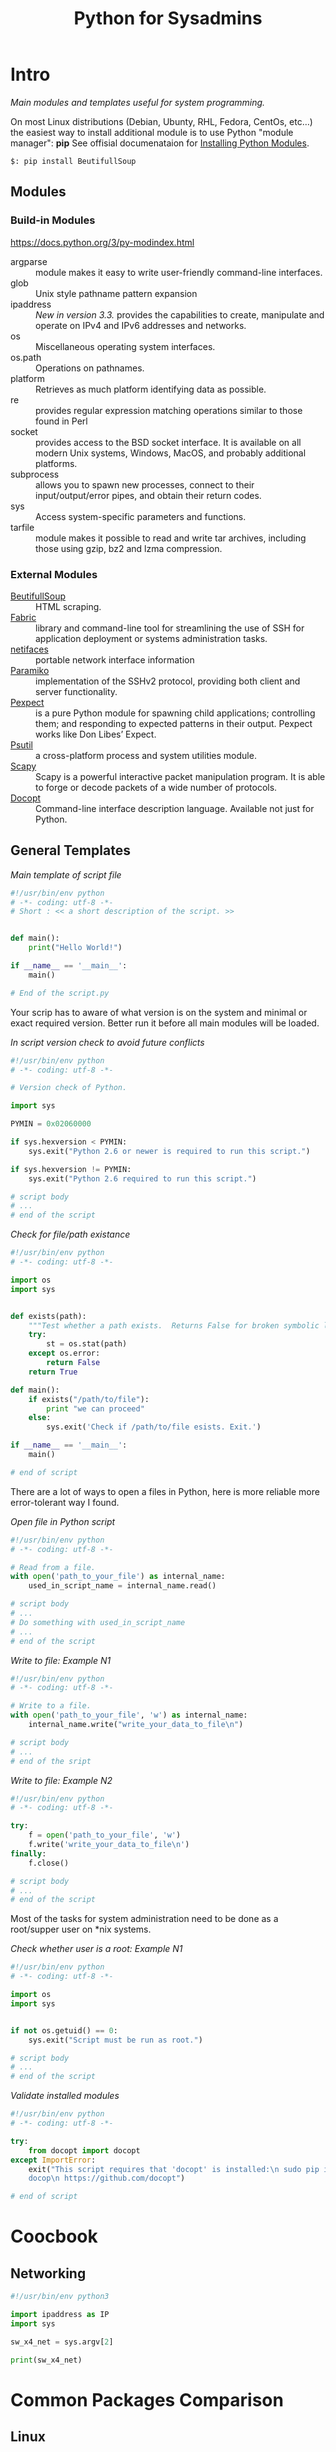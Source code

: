 # File         : wds-python-for-sysamin.org
# Created      : Tue 11 Oct 2016 23:24:38
# Modified     : <2017-12-29 Fri 23:26:57 GMT> Sharlatan
# Author       : sharlatan <sharlatanus@gmail.com>
# Maintainer(s : sharlatan
# Short        : Comparison Python with shell scripting.

#+TITLE: Python for Sysadmins
* Intro
/Main modules and templates  useful for system programming./

On most Linux distributions (Debian, Ubunty, RHL, Fedora, CentOs, etc...) the
easiest way to install additional module is to use Python "module manager": *pip*
See offisial documenataion for [[https://docs.python.org/3/installing/][Installing Python Modules]].

#+BEGIN_EXAMPLE
    $: pip install BeutifullSoup
#+END_EXAMPLE
** Modules
*** Build-in Modules
https://docs.python.org/3/py-modindex.html

- argparse :: module makes it easy to write user-friendly command-line
              interfaces.
- glob :: Unix style pathname pattern expansion
- ipaddress :: /New in version 3.3./ provides the capabilities to create, manipulate and operate on
               IPv4 and IPv6 addresses and networks.
- os ::	Miscellaneous operating system interfaces.
- os.path :: Operations on pathnames.
- platform :: Retrieves as much platform identifying data as possible.
- re :: provides regular expression matching operations similar to those found
        in Perl
- socket :: provides access to the BSD socket interface. It is available on all
            modern Unix systems, Windows, MacOS, and probably additional
            platforms.
- subprocess ::  allows you to spawn new processes, connect to their
                 input/output/error pipes, and obtain their return codes.
- sys :: Access system-specific parameters and functions.
- tarfile :: module makes it possible to read and write tar archives, including
             those using gzip, bz2 and lzma compression.

*** External Modules
- [[https://www.crummy.com/software/BeautifulSoup/][BeutifullSoup]] :: HTML scraping.
- [[http://www.fabfile.org/][Fabric]] :: library and command-line tool for streamlining the use of SSH for
            application deployment or systems administration tasks.
- [[https://pypi.python.org/pypi/netifaces/][netifaces]] :: portable network interface information
- [[http://www.paramiko.org/][Paramiko]]  :: implementation of the SSHv2 protocol, providing both client and
               server functionality.
- [[https://pexpect.readthedocs.io/en/stable/][Pexpect]] :: is a pure Python module for spawning child applications;
             controlling them; and responding to expected patterns in their
             output. Pexpect works like Don Libes’ Expect.
- [[https://pypi.python.org/pypi/psutil][Psutil]] :: a cross-platform process and system utilities module.
- [[http://www.secdev.org/projects/scapy/][Scapy]] :: Scapy is a powerful interactive packet manipulation program. It is
           able to forge or decode packets of a wide number of protocols.
- [[http://docopt.org/][Docopt]] :: Command-line interface description language. Available not just for Python.

** General Templates

/Main template of script file/
#+BEGIN_SRC python
  #!/usr/bin/env python
  # -*- coding: utf-8 -*-
  # Short : << a short description of the script. >>


  def main():
      print("Hello World!")

  if __name__ == '__main__':
      main()

  # End of the script.py
#+END_SRC

Your scrip has to aware of what version is on the system and minimal or exact
required version. Better run it before all main modules will be loaded.

/In script version check to avoid future conflicts/
#+BEGIN_SRC python
  #!/usr/bin/env python
  # -*- coding: utf-8 -*-

  # Version check of Python.

  import sys

  PYMIN = 0x02060000

  if sys.hexversion < PYMIN:
      sys.exit("Python 2.6 or newer is required to run this script.")

  if sys.hexversion != PYMIN:
      sys.exit("Python 2.6 required to run this script.")

  # script body
  # ...
  # end of the script

#+END_SRC
/Check for file/path existance/
#+BEGIN_SRC python
  #!/usr/bin/env python
  # -*- coding: utf-8 -*-

  import os
  import sys


  def exists(path):
      """Test whether a path exists.  Returns False for broken symbolic links"""
      try:
          st = os.stat(path)
      except os.error:
          return False
      return True

  def main():
      if exists("/path/to/file"):
          print "we can proceed"
      else:
          sys.exit('Check if /path/to/file esists. Exit.')

  if __name__ == '__main__':
      main()

  # end of script
#+END_SRC

There are a lot of ways to open a files in Python, here is more reliable more
error-tolerant way I found.

/Open file in Python script/
#+BEGIN_SRC python
  #!/usr/bin/env python
  # -*- coding: utf-8 -*-

  # Read from a file.
  with open('path_to_your_file') as internal_name:
      used_in_script_name = internal_name.read()

  # script body
  # ...
  # Do something with used_in_script_name
  # ...
  # end of the script
#+END_SRC

/Write to file: Example N1/
#+BEGIN_SRC python
  #!/usr/bin/env python
  # -*- coding: utf-8 -*-

  # Write to a file.
  with open('path_to_your_file', 'w') as internal_name:
      internal_name.write("write_your_data_to_file\n")

  # script body
  # ...
  # end of the sript
#+END_SRC

/Write to file: Example N2/
#+BEGIN_SRC python
  #!/usr/bin/env python
  # -*- coding: utf-8 -*-

  try:
      f = open('path_to_your_file', 'w')
      f.write('write_your_data_to_file\n')
  finally:
      f.close()

  # script body
  # ...
  # end of the script
#+END_SRC

Most of the tasks for system administration need to be done as a root/supper
user on *nix systems.

/Check whether user is a root: Example N1/
#+BEGIN_SRC python
  #!/usr/bin/env python
  # -*- coding: utf-8 -*-

  import os
  import sys


  if not os.getuid() == 0:
      sys.exit("Script must be run as root.")

  # script body
  # ...
  # end of the script
#+END_SRC

/Validate installed modules/
#+BEGIN_SRC python
  #!/usr/bin/env python
  # -*- coding: utf-8 -*-

  try:
      from docopt import docopt
  except ImportError:
      exit("This script requires that 'docopt' is installed:\n sudo pip install \
      docop\n https://github.com/docopt")

  # end of script
#+END_SRC

* Coocbook
** Networking
#+BEGIN_SRC python
  #!/usr/bin/env python3

  import ipaddress as IP
  import sys

  sw_x4_net = sys.argv[2]

  print(sw_x4_net)
#+END_SRC
* Common Packages Comparison
** Linux
*** gnu-core-utils [[https://www.gnu.org/software/coreutils/manual/coreutils.html][*]]

| cmd           | Description                                                               | Python          | in     | out    | Example |
|---------------+---------------------------------------------------------------------------+-----------------+--------+--------+---------|
| cp (1)        | copy files and directories                                                | shutil.copy()   | str    | n/a    |         |
| dd (1)        | convert and copy a file                                                   |                 |        |        | •       |
| df (1)        | report file system disk space usage                                       |                 |        |        | •       |
| du (1)        | estimate file space usage                                                 |                 |        |        | •       |
| id (1)        | print real and effective user and group IDs                               | os.getuid()     | n/a    | int    | •       |
| ln (1)        | make links between files: -s (soft/symbolic)                              | os.symlink()    |        |        |         |
|               | : <with no option> hardlink                                               | os.link()       | str    | n/a    |         |
| ls (1)        | list directory contents                                                   | os.listdir()    | str    | list   | •       |
| mv (1)        | move (rename) files                                                       | os.rename()     | str    | n/a    |         |
| nl (1)        | number lines of files                                                     |                 |        |        |         |
| od (1)        | dump files in octal and other formats                                     |                 |        |        |         |
| pr (1)        | convert text files for printing                                           |                 |        |        |         |
| rm (1)        | remove files or directories                                               | os.remove()     | str    | n/a    |         |
|               | : -rf                                                                     | shutil.rmtree() | str    | n/a    |         |
| tr (1)        | translate or delete characters                                            |                 |        |        |         |
| wc (1)        | print newline, word, and byte counts for each file                        |                 |        |        |         |
| cat (1)       | concatenate files and print on the standard output                        |                 |        |        |         |
| cut (1)       | remove sections from each line of files                                   |                 |        |        |         |
| dir (1)       | list directory contents                                                   |                 |        |        |         |
| env (1)       | run a program in a modified environment                                   | os.environ()    | n/a    | str    | •       |
| fmt (1)       | simple optimal text formatter                                             |                 |        |        |         |
| ptx (1)       | produce a permuted index of file contents                                 |                 |        |        |         |
| pwd (1)       | print name of current-working directory                                   | os.getcwd()     | n/a    | str    | •       |
| seq (1)       | print a sequence of numbers                                               |                 |        |        |         |
| sum (1)       | checksum and count the blocks in a file                                   |                 |        |        |         |
| tac (1)       | concatenate and print files in reverse                                    |                 |        |        |         |
| tee (1)       | read from standard input and write to standard output and files           |                 |        |        |         |
| tty (1)       | print the file name of the terminal connected to standard input           |                 |        |        |         |
| who (1)       | show who is logged on                                                     |                 |        |        |         |
| yes (1)       | output a string repeatedly until killed                                   |                 |        |        |         |
| arch (1)      | print machine hardware name (same as uname - m)                           |                 |        |        |         |
| comm (1)      | compare two sorted files line by line                                     |                 |        |        |         |
| date (1)      | print or set the system date and time                                     |                 |        |        |         |
| echo (1)      | display a line of text                                                    |                 |        |        |         |
| expr (1)      | evaluate expressions                                                      |                 |        |        |         |
| fold (1)      | wrap each input line to fit in specified width                            |                 |        |        |         |
| head (1)      | output the first part of files                                            |                 |        |        |         |
| join (1)      | join lines of two files on a common field                                 |                 |        |        |         |
| link (1)      | call the link function to create a link to a file                         |                 |        |        |         |
| nice (1)      | run a program with modified scheduling priority                           |                 |        |        |         |
| shuf (1)      | generate random permutations                                              |                 |        |        |         |
| sort (1)      | sort lines of text files                                                  |                 |        |        |         |
| stat (1)      | display file or file system status                                        | os.stat()       | str    |        |         |
| stty (1)      | change and print terminal line settings                                   |                 |        |        |         |
| sync (1)      | flush file system buffers                                                 |                 |        |        |         |
| tail (1)      | output the last part of files                                             |                 |        |        |         |
| test (1)      | check file types and compare values                                       |                 |        |        |         |
| true (1)      | do nothing, successfully                                                  | True            | bool   | bool   |         |
| uniq (1)      | report or omit repeated lines                                             |                 |        |        |         |
| vdir (1)      | list directory contents                                                   |                 |        |        |         |
| chcon (1)     | change file SELinux security context                                      |                 |        |        |         |
| chgrp (1)     | change group ownership                                                    |                 |        |        |         |
| chmod (1)     | change file mode bits                                                     |                 |        |        |         |
| chown (1)     | change file owner and group                                               |                 |        |        |         |
| cksum (1)     | checksum and count the bytes in a file                                    |                 |        |        |         |
| false (1)     | do nothing, unsuccessfully                                                | False           | bool   | bool   |         |
| mkdir (1)     | make directories                                                          | os.makedirs()   | str    | n/a    |         |
| mknod (1)     | make block or character special files                                     |                 |        |        |         |
| nohup (1)     | run a command immune to hangups, with output to a non-tty                 |                 |        |        |         |
| nproc (1)     | print the number of processing units available                            |                 |        |        |         |
| paste (1)     | merge lines of files                                                      |                 |        |        |         |
| pinky (1)     | lightweight finger                                                        |                 |        |        |         |
| rmdir (1)     | remove empty directories                                                  | os.rmdir()      | str    | n/a    |         |
| shred (1)     | overwrite a file to hide its contents, and optionally delete it           |                 |        |        |         |
| sleep (1)     | delay for a specified amount of time                                      |                 |        |        |         |
| split (1)     | split a file into pieces                                                  |                 |        |        |         |
| touch (1)     | change file timestamps                                                    |                 |        |        |         |
| tsort (1)     | perform topological sort                                                  |                 |        |        |         |
| uname (1)     | print system information                                                  | platform        | module | module |         |
| users (1)     | print the user names of users currently logged in to the current host     | os.getlogin()   | n/a    | n/a    |         |
| base64 (1)    | base64 encode/decode data and print to standard output                    |                 |        |        |         |
| chroot (1)    | run command or interactive shell with special root directory              |                 |        |        |         |
| csplit (1)    | split a file into sections determined by context lines                    |                 |        |        |         |
| expand (1)    | convert tabs to spaces                                                    |                 |        |        |         |
| factor (1)    | factor numbers                                                            |                 |        |        |         |
| groups (1)    | print the groups a user is in                                             |                 |        |        |         |
| hostid (1)    | print the numeric identifier for the current host                         |                 |        |        |         |
| md5sum (1)    | compute and check MD5 message digest                                      | hashlib         | module | module |         |
| mkfifo (1)    | make FIFOs (named pipes)                                                  |                 |        |        |         |
| mktemp (1)    | create a temporary file or directory                                      |                 |        |        |         |
| numfmt (1)    | Convert numbers from/to huma-readable strings                             |                 |        |        |         |
| printf (1)    | format and print data                                                     |                 |        |        |         |
| runcon (1)    | run command with specified SELinux security context                       |                 |        |        |         |
| stdbuf (1)    | Run COMMAND, with modified buffering operations for its standard streams. |                 |        |        |         |
| unlink (1)    | call the unlink function to remove the specified file                     |                 |        |        |         |
| uptime (1)    | Tell how long the system has been running.                                |                 |        |        |         |
| whoami (1)    | print effective userid                                                    |                 |        |        |         |
| dirname (1)   | strip last component from file name                                       |                 |        |        |         |
| install (1)   | copy files and set attributes                                             |                 |        |        |         |
| logname (1)   | print user's login name                                                   |                 |        |        |         |
| pathchk (1)   | check whether file names are valid or portable                            |                 |        |        |         |
| sha1sum (1)   | compute and check SHA1 message digest                                     | hashlib         | module | module |         |
| timeout (1)   | run a command with a time limit                                           |                 |        |        |         |
| basename (1)  | strip directory and suffix from filenames                                 |                 |        |        |         |
| printenv (1)  | print all or part of environment                                          |                 |        |        |         |
| readlink (1)  | print resolved symbolic links or canonical file names                     |                 |        |        |         |
| realpath (1)  | print the resolved path                                                   |                 |        |        |         |
| truncate (1)  | shrink or extend the size of a file to the specified size                 |                 |        |        |         |
| unexpand (1)  | convert spaces to tabs                                                    |                 |        |        |         |
| dircolors (1) | color setup for ls                                                        |                 |        |        |         |
| sha224sum (1) | compute and check SHA224 message digest                                   | hashlib         | module | module |         |
| sha256sum (1) | compute and check SHA256 message digest                                   | hashlib         | module | module |         |
| sha384sum (1) | compute and check SHA384 message digest                                   |                 |        |        |         |
| sha512sum (1) | compute and check SHA512 message digest                                   | hashlib         | module | module |         |
**** Examples: gnu-core-utiles
*** gnu-bash


| cmd       | Description                                                        | Python        | in          | out  | Example |
|-----------+--------------------------------------------------------------------+---------------+-------------+------+---------|
| .         | Execute commands from a file in the current shell.                 | import        | module name |      |         |
| [ ... ]   | Evaluate conditional expression (synonym "test").                  |               |             |      |         |
| { ... }   | Group commands as a unit.                                          |               |             |      |         |
| ( ... )   |                                                                    |               |             |      |         |
| bg        | Move jobs to the background.                                       |               |             |      |         |
| cd        | Change the shell working directory.                                |               |             |      |         |
| fc        | Display or execute commands from the history list.                 |               |             |      |         |
| fg        | Move job to the foreground.                                        |               |             |      |         |
| if        | Execute commands based on conditional.                             | if            |             |      |         |
| for       | Execute commands for each member in a list.                        | for           |             |      |         |
| let       | Evaluate arithmetic expressions.                                   |               |             |      |         |
| pwd       | Print the name of the current working directory.                   |               |             |      |         |
| set       | Set or unset values of shell options and positional parameters.    |               |             |      |         |
| bind      | Set Readline key bindings and variables.                           |               |             |      |         |
| case      | Execute commands based on pattern matching.                        | elif          |             |      |         |
| dirs      | Display directory stack.                                           |               |             |      |         |
| echo      | Write arguments to the standard output.                            | print         |             |      |         |
| eval      | Execute arguments as a shell command.                              |               |             |      |         |
| exec      | Replace the shell with the given command.                          |               |             |      |         |
| exit      | Exit the shell.                                                    |               |             |      |         |
| hash      | Remember or display program locations.                             |               |             |      |         |
| help      | Display information about builtin commands.                        |               |             |      |         |
| jobs      | Display status of jobs.                                            |               |             |      |         |
| kill      | Send a signal to a job.                                            | os.kill()     | int         | n/a  |         |
| popd      | Remove directories from stack.                                     |               |             |      |         |
| read      | Read a line from the standard input and split it into fields.      |               |             |      |         |
| test      | Evaluate conditional expression.                                   |               |             |      |         |
| time      | Report time consumed by pipeline's execution.                      |               |             |      |         |
| trap      | Trap signals and other events.                                     |               |             |      |         |
| type      | Display information about command type.                            |               |             |      |         |
| wait      | Wait for job completion and return exit status.                    |               |             |      |         |
| alias     | Define or display aliases.                                         |               |             |      |         |
| break     | Exit for, while, or until loops.                                   |               |             |      |         |
| false     | Return an unsuccessful result.                                     | False         | bool        | boll |         |
| local     | Define local variables.                                            |               |             |      |         |
| pushd     | Add directories to stack.                                          |               |             |      |         |
| shift     | Shift positional parameters.                                       |               |             |      |         |
| shopt     | Set and unset shell options.                                       |               |             |      |         |
| times     | Display process times.                                             |               |             |      |         |
| umask     | Display or set file mode mask.                                     |               |             |      |         |
| unset     | Unset values and attributes of shell variables and functions.      |               |             |      |         |
| until     | Execute commands as long as a test does not succeed.               |               |             |      |         |
| while     | Execute commands as long as a test succeeds.                       | while         |             |      |         |
| caller    | Return the context of the current subroutine call.                 |               |             |      |         |
| coproc    | Create a coprocess named NAME.                                     |               |             |      |         |
| disown    | Remove jobs from current shell.                                    |               |             |      |         |
| enable    | Enable and disable shell builtins.                                 |               |             |      |         |
| export    | Set export attribute for shell variables.                          |               |             |      |         |
| logout    | Exit a login shell.                                                |               |             |      |         |
| printf    | Formats and prints ARGUMENTS under control of the FORMAT.          | print, format |             |      |         |
| return    | Return from a shell function.                                      |               |             |      |         |
| select    | Select words from a list and execute commands.                     |               |             |      |         |
| source    | Execute commands from a file in the current shell.                 |  import       |             |      |         |
| ulimit    | Modify shell resource limits.                                      |               |             |      |         |
| builtin   | Execute shell builtins.                                            |               |             |      |         |
| command   | Execute a simple command or display information about commands.    |               |             |      |         |
| compgen   | Display possible completions depending on the options.             |               |             |      |         |
| compopt   | Modify or display completion options.                              |               |             |      |         |
| declare   | Set variable values and attributes.                                |               |             |      |         |
| getopts   | Parse option arguments.                                            |               |             |      |         |
| history   | Display or manipulate the history list.                            |               |             |      |         |
| mapfile   | Read lines from the standard input into an indexed array variable. |               |             |      |         |
| suspend   | Suspend shell execution.                                           |               |             |      |         |
| typeset   | Set variable values and attributes.                                |               |             |      |         |
| typeset   | Set variable values and attributes.                                |               |             |      |         |
| unalias   | Remove each NAME from the list of defined aliases.                 |               |             |      |         |
| complete  | Specify how arguments are to be completed by Readline.             |               |             |      |         |
| continue  | Resume for, while, or until loops.                                 |               |             |      |         |
| function  | Define shell function.                                             |               |             |      |         |
| readonly  | Mark shell variables as unchangeable.                              |               |             |      |         |
| readonly  | Mark shell variables as unchangeable.                              |               |             |      |         |
| readarray | Read lines from a file into an array variable.                     |               |             |      |         |
| readarray | Read lines from a file into an array variable.                     |               |             |      |         |
| variables | Common shell variable names and usage.                             |               |             |      |         |
|           |                                                                    |               |             |      |         |

*** utils-linux
* References
** Books
+ Noah Gift and Jeremy M. Jones
  *Python for Unix and Linux System Administration*
  O'Reilly 2008
** Links
+ Python documentation https://docs.python.org/
+ IPython Interactive Computing https://www.ipython.org
+ Code Like a Pythonista: Idiomatic Python http://python.net/~goodger/projects/pycon/2007/idiomatic/handout.html#module-structure
+ Sockets programming in Python https://www.ibm.com/developerworks/linux/tutorials/l-pysocks/
+ Google Python Style Guide https://google.github.io/styleguide/pyguide.html
+ Dive Into Python 3 http://www.diveintopython3.net/index.html
** Hubs
+ https://github.com/pcsforeducation/Sysadmin-scripts
+ https://github.com/vinta/awesome-python
** IRCs
+ #python-unregistered was created on 2011-02-06 00:12:29
